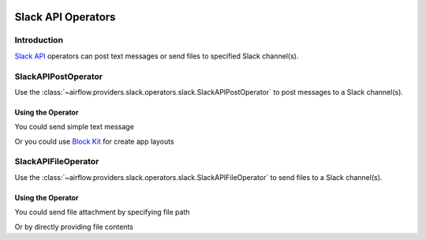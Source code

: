 .. Licensed to the Apache Software Foundation (ASF) under one
    or more contributor license agreements.  See the NOTICE file
    distributed with this work for additional information
    regarding copyright ownership.  The ASF licenses this file
    to you under the Apache License, Version 2.0 (the
    "License"); you may not use this file except in compliance
    with the License.  You may obtain a copy of the License at

 ..   http://www.apache.org/licenses/LICENSE-2.0

 .. Unless required by applicable law or agreed to in writing,
    software distributed under the License is distributed on an
    "AS IS" BASIS, WITHOUT WARRANTIES OR CONDITIONS OF ANY
    KIND, either express or implied.  See the License for the
    specific language governing permissions and limitations
    under the License.

Slack API Operators
===================

Introduction
------------

`Slack API <https://api.slack.com/>`__ operators can post text messages or send files to specified Slack channel(s).

SlackAPIPostOperator
--------------------

Use the :class:`~airflow.providers.slack.operators.slack.SlackAPIPostOperator` to post messages to a Slack channel(s).


Using the Operator
^^^^^^^^^^^^^^^^^^

You could send simple text message

.. exampleinclude:: /../../tests/system/providers/slack/example_slack.py
    :language: python
    :dedent: 4
    :start-after: [START slack_api_post_operator_text_howto_guide]
    :end-before: [END slack_api_post_operator_text_howto_guide]


Or you could use `Block Kit <https://api.slack.com/reference/block-kit>`_ for create app layouts

.. exampleinclude:: /../../tests/system/providers/slack/example_slack.py
    :language: python
    :dedent: 4
    :start-after: [START slack_api_post_operator_blocks_howto_guide]
    :end-before: [END slack_api_post_operator_blocks_howto_guide]


SlackAPIFileOperator
--------------------

Use the :class:`~airflow.providers.slack.operators.slack.SlackAPIFileOperator` to send files to a Slack channel(s).


Using the Operator
^^^^^^^^^^^^^^^^^^

You could send file attachment by specifying file path

.. exampleinclude:: /../../tests/system/providers/slack/example_slack.py
    :language: python
    :start-after: [START slack_api_file_operator_howto_guide]
    :end-before: [END slack_api_file_operator_howto_guide]


Or by directly providing file contents

.. exampleinclude:: /../../tests/system/providers/slack/example_slack.py
    :language: python
    :start-after: [START slack_api_file_operator_content_howto_guide]
    :end-before: [END slack_api_file_operator_content_howto_guide]
